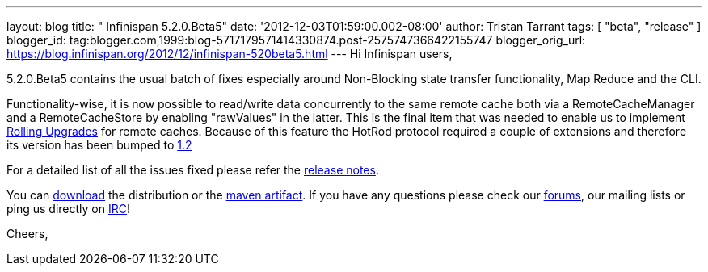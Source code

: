 ---
layout: blog
title: "  Infinispan 5.2.0.Beta5"
date: '2012-12-03T01:59:00.002-08:00'
author: Tristan Tarrant
tags: [ "beta",
"release"
]
blogger_id: tag:blogger.com,1999:blog-5717179571414330874.post-2575747366422155747
blogger_orig_url: https://blog.infinispan.org/2012/12/infinispan-520beta5.html
---
Hi Infinispan users,

5.2.0.Beta5 contains the usual batch of fixes especially around
Non-Blocking state transfer functionality, Map Reduce and the CLI.

Functionality-wise, it is now possible to read/write data concurrently
to the same remote cache both via a RemoteCacheManager and a
RemoteCacheStore by enabling "rawValues" in the latter. This is the
final item that was needed to enable us to implement
https://community.jboss.org/wiki/RollingUpgradesInInfinispan[Rolling
Upgrades] for remote caches. Because of this feature the HotRod protocol
required a couple of extensions and therefore its version has been
bumped to
https://docs.jboss.org/author/display/ISPN/Hot+Rod+Protocol+-+Version+1.2[1.2]

For a detailed list of all the issues fixed please refer the
https://issues.jboss.org/secure/ReleaseNote.jspa?projectId=12310799&version=12320689[release
notes].

You can http://www.jboss.org/infinispan/downloads[download] the
distribution or
the https://repository.jboss.org/nexus/content/repositories/releases/org/infinispan/[maven
artifact]. If you have any questions please check
our http://www.jboss.org/infinispan/forums[forums], our mailing lists or
ping us directly on irc://irc.freenode.org/infinispan[IRC]!

Cheers,

